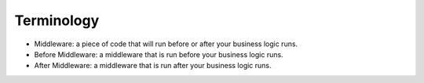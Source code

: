 Terminology
===========

* Middleware: a piece of code that will run before or after your business logic runs.
* Before Middleware: a middleware that is run before your business logic runs.
* After Middleware: a middleware that is run after your business logic runs.